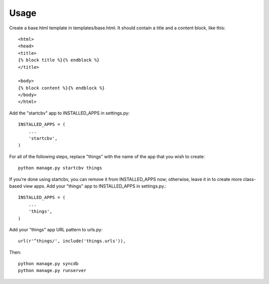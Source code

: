 =====
Usage
=====

Create a base.html template in templates/base.html.  It should contain a title and a content block, like this::

    <html>
    <head>
    <title>
    {% block title %}{% endblock %}
    </title>

    <body>
    {% block content %}{% endblock %}
    </body>
    </html>

Add the "startcbv" app to INSTALLED_APPS in settings.py::

    INSTALLED_APPS = (
        ...
        'startcbv',
    )

For all of the following steps, replace "things" with the name of the app that you wish to create::

    python manage.py startcbv things

If you're done using startcbv, you can remove it from INSTALLED_APPS now; otherwise, leave it in to create more class-based view apps.  Add your "things" app to INSTALLED_APPS in settings.py.::

    INSTALLED_APPS = (
        ...
        'things',
    )

Add your "things" app URL pattern to urls.py::

    url(r'^things/', include('things.urls')),

Then::

    python manage.py syncdb
    python manage.py runserver
